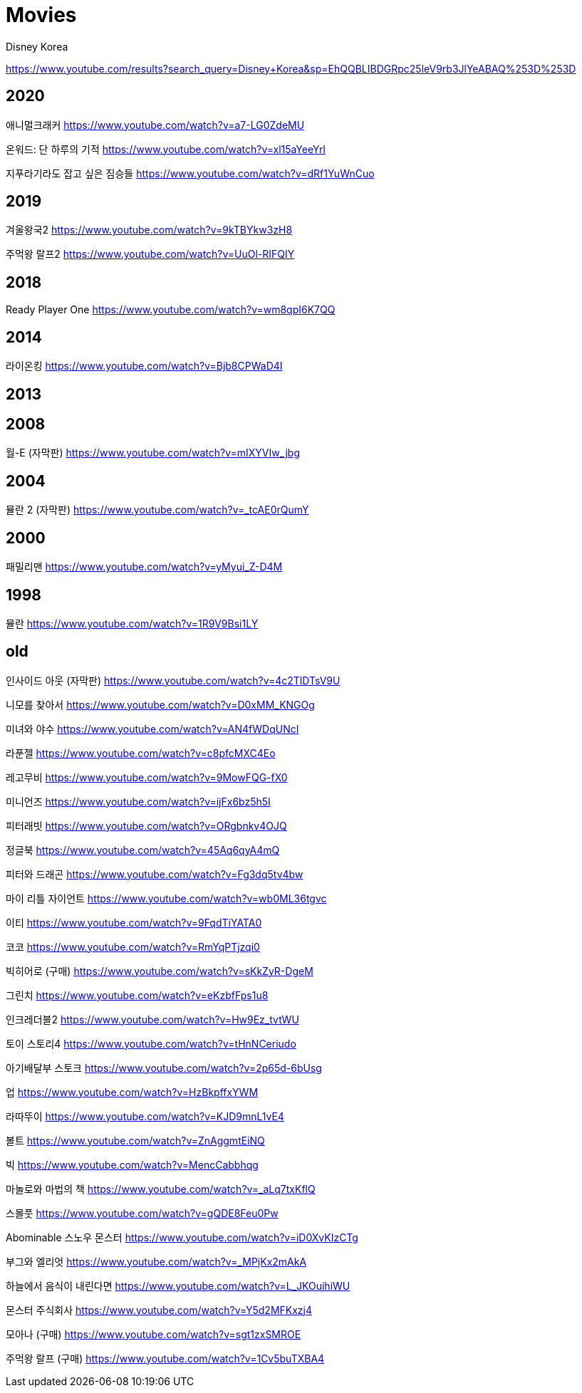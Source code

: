 = Movies

Disney Korea

https://www.youtube.com/results?search_query=Disney+Korea&sp=EhQQBLIBDGRpc25leV9rb3JlYeABAQ%253D%253D

== 2020
애니멀크래커
https://www.youtube.com/watch?v=a7-LG0ZdeMU

온워드: 단 하루의 기적
https://www.youtube.com/watch?v=xl15aYeeYrI

지푸라기라도 잡고 싶은 짐승들
https://www.youtube.com/watch?v=dRf1YuWnCuo

== 2019
겨울왕국2
https://www.youtube.com/watch?v=9kTBYkw3zH8

주먹왕 랄프2
https://www.youtube.com/watch?v=UuOl-RIFQIY

== 2018
Ready Player One
https://www.youtube.com/watch?v=wm8qpI6K7QQ

== 2014
라이온킹
https://www.youtube.com/watch?v=Bjb8CPWaD4I

== 2013

== 2008
월-E (자막판)
https://www.youtube.com/watch?v=mIXYVIw_jbg

== 2004
뮬란 2 (자막판)
https://www.youtube.com/watch?v=_tcAE0rQumY

== 2000
패밀리맨
https://www.youtube.com/watch?v=yMyui_Z-D4M

== 1998
뮬란
https://www.youtube.com/watch?v=1R9V9Bsi1LY


== old

인사이드 아웃 (자막판)
https://www.youtube.com/watch?v=4c2TlDTsV9U


니모를 찾아서
https://www.youtube.com/watch?v=D0xMM_KNGOg




미녀와 야수
https://www.youtube.com/watch?v=AN4fWDqUNcI

라푼젤
https://www.youtube.com/watch?v=c8pfcMXC4Eo


레고무비
https://www.youtube.com/watch?v=9MowFQG-fX0

미니언즈
https://www.youtube.com/watch?v=ijFx6bz5h5I

피터래빗
https://www.youtube.com/watch?v=ORgbnkv4OJQ

정글북
https://www.youtube.com/watch?v=45Aq6qyA4mQ

피터와 드래곤
https://www.youtube.com/watch?v=Fg3dq5tv4bw

마이 리틀 자이언트
https://www.youtube.com/watch?v=wb0ML36tgvc

이티
https://www.youtube.com/watch?v=9FqdTiYATA0

코코
https://www.youtube.com/watch?v=RmYqPTjzqi0

빅히어로 (구매)
https://www.youtube.com/watch?v=sKkZyR-DgeM

그린치
https://www.youtube.com/watch?v=eKzbfFps1u8

인크레더블2
https://www.youtube.com/watch?v=Hw9Ez_tvtWU

토이 스토리4
https://www.youtube.com/watch?v=tHnNCeriudo

아기배달부 스토크
https://www.youtube.com/watch?v=2p65d-6bUsg

업
https://www.youtube.com/watch?v=HzBkpffxYWM

라따뚜이
https://www.youtube.com/watch?v=KJD9mnL1vE4

볼트
https://www.youtube.com/watch?v=ZnAggmtEiNQ

빅
https://www.youtube.com/watch?v=MencCabbhqg

마놀로와 마법의 책
https://www.youtube.com/watch?v=_aLq7txKflQ

스몰풋
https://www.youtube.com/watch?v=gQDE8Feu0Pw

Abominable 스노우 몬스터
https://www.youtube.com/watch?v=iD0XvKIzCTg

부그와 엘리엇
https://www.youtube.com/watch?v=_MPjKx2mAkA

하늘에서 음식이 내린다면
https://www.youtube.com/watch?v=L_JKOuihiWU

몬스터 주식회사
https://www.youtube.com/watch?v=Y5d2MFKxzj4

모아나 (구매)
https://www.youtube.com/watch?v=sgt1zxSMROE


주먹왕 랄프 (구매)
https://www.youtube.com/watch?v=1Cv5buTXBA4


